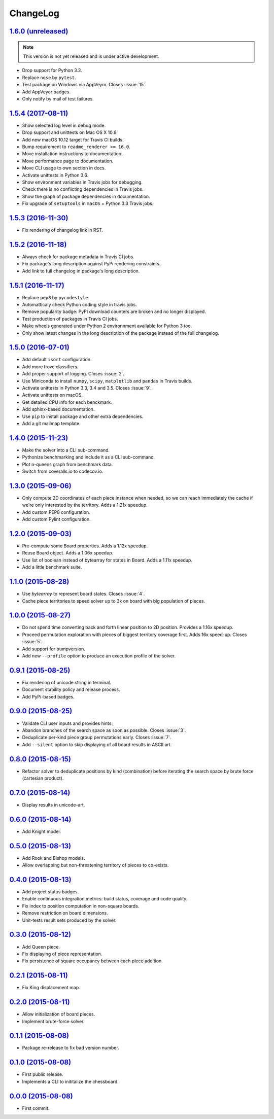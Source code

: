 ChangeLog
=========


`1.6.0 (unreleased) <https://github.com/kdeldycke/chessboard/compare/v1.5.4...develop>`_
----------------------------------------------------------------------------------------

.. note:: This version is not yet released and is under active development.

* Drop support for Python 3.3.
* Replace ``nose`` by ``pytest``.
* Test package on Windows via AppVeyor. Closes :issue:`15`.
* Add AppVeyor badges.
* Only notify by mail of test failures.


`1.5.4 (2017-08-11) <https://github.com/kdeldycke/chessboard/compare/v1.5.3...v1.5.4>`_
---------------------------------------------------------------------------------------

* Show selected log level in debug mode.
* Drop support and unittests on Mac OS X 10.9.
* Add new macOS 10.12 target for Travis CI builds.
* Bump requirement to ``readme_renderer >= 16.0``.
* Move installation instructions to documentation.
* Move performance page to documentation.
* Move CLI usage to own section in docs.
* Activate unittests in Python 3.6.
* Show environment variables in Travis jobs for debugging.
* Check there is no conflicting dependencies in Travis jobs.
* Show the graph of package dependencies in documentation.
* Fix upgrade of ``setuptools`` in ``macOS`` + Python 3.3 Travis jobs.


`1.5.3 (2016-11-30) <https://github.com/kdeldycke/chessboard/compare/v1.5.2...v1.5.3>`_
---------------------------------------------------------------------------------------

* Fix rendering of changelog link in RST.


`1.5.2 (2016-11-18) <https://github.com/kdeldycke/chessboard/compare/v1.5.1...v1.5.2>`_
---------------------------------------------------------------------------------------

* Always check for package metadata in Travis CI jobs.
* Fix package's long description against PyPi rendering constraints.
* Add link to full changelog in package's long description.


`1.5.1 (2016-11-17) <https://github.com/kdeldycke/chessboard/compare/v1.5.0...v1.5.1>`_
---------------------------------------------------------------------------------------

* Replace ``pep8`` by ``pycodestyle``.
* Automatticaly check Python coding style in travis jobs.
* Remove popularity badge: PyPI download counters are broken and no longer
  displayed.
* Test production of packages in Travis CI jobs.
* Make wheels generated under Python 2 environnment available for Python 3 too.
* Only show latest changes in the long description of the package instead of
  the full changelog.


`1.5.0 (2016-07-01) <https://github.com/kdeldycke/chessboard/compare/v1.4.0...v1.5.0>`_
---------------------------------------------------------------------------------------

* Add default ``isort`` configuration.
* Add more trove classifiers.
* Add proper support of logging. Closes :issue:`2`.
* Use Miniconda to install ``numpy``, ``scipy``, ``matplotlib`` and ``pandas``
  in Travis builds.
* Activate unittests in Python 3.3, 3.4 and 3.5. Closes :issue:`9`.
* Activate unittests on macOS.
* Get detailed CPU info for each benckmark.
* Add sphinx-based documentation.
* Use ``pip`` to install package and other extra dependencies.
* Add a git mailmap template.


`1.4.0 (2015-11-23) <https://github.com/kdeldycke/chessboard/compare/v1.3.0...v1.4.0>`_
---------------------------------------------------------------------------------------

* Make the solver into a CLI sub-command.
* Pythonize benchmarking and include it as a CLI sub-command.
* Plot n-queens graph from benchmark data.
* Switch from coveralls.io to codecov.io.


`1.3.0 (2015-09-06) <https://github.com/kdeldycke/chessboard/compare/v1.2.0...v1.3.0>`_
---------------------------------------------------------------------------------------

* Only compute 2D coordinates of each piece instance when needed, so we can
  reach immediately the cache if we're only interested by the territory. Adds
  a 1.21x speedup.
* Add custom PEP8 configuration.
* Add custom Pylint configuration.


`1.2.0 (2015-09-03) <https://github.com/kdeldycke/chessboard/compare/v1.1.0...v1.2.0>`_
---------------------------------------------------------------------------------------

* Pre-compute some Board properties. Adds a 1.12x speedup.
* Reuse Board object. Adds a 1.06x speedup.
* Use list of boolean instead of bytearray for states in Board. Adds a 1.11x
  speedup.
* Add a little benchmark suite.


`1.1.0 (2015-08-28) <https://github.com/kdeldycke/chessboard/compare/v1.0.0...v1.1.0>`_
---------------------------------------------------------------------------------------

* Use `bytearray` to represent board states. Closes :issue:`4`.
* Cache piece territories to speed solver up to 3x on board with big population
  of pieces.


`1.0.0 (2015-08-27) <https://github.com/kdeldycke/chessboard/compare/v0.9.1...v1.0.0>`_
---------------------------------------------------------------------------------------

* Do not spend time converting back and forth linear position to 2D position.
  Provides a 1.16x speedup.
* Proceed permutation exploration with pieces of biggest territory coverage
  first. Adds 16x speed-up. Closes :issue:`5`.
* Add support for bumpversion.
* Add new ``--profile`` option to produce an execution profile of the solver.


`0.9.1 (2015-08-25) <https://github.com/kdeldycke/chessboard/compare/v0.9.0...v0.9.1>`_
---------------------------------------------------------------------------------------

* Fix rendering of unicode string in terminal.
* Document stability policy and release process.
* Add PyPi-based badges.


`0.9.0 (2015-08-25) <https://github.com/kdeldycke/chessboard/compare/v0.8.0...v0.9.0>`_
---------------------------------------------------------------------------------------

* Validate CLI user inputs and provides hints.
* Abandon branches of the search space as soon as possible. Closes :issue:`3`.
* Deduplicate per-kind piece group permutations early. Closes :issue:`7`.
* Add ``--silent`` option to skip displaying of all board results in ASCII art.


`0.8.0 (2015-08-15) <https://github.com/kdeldycke/chessboard/compare/v0.7.0...v0.8.0>`_
---------------------------------------------------------------------------------------

* Refactor solver to deduplicate positions by kind (combination) before
  iterating the search space by brute force (cartesian product).


`0.7.0 (2015-08-14) <https://github.com/kdeldycke/chessboard/compare/v0.6.0...v0.7.0>`_
---------------------------------------------------------------------------------------

* Display results in unicode-art.


`0.6.0 (2015-08-14) <https://github.com/kdeldycke/chessboard/compare/v0.5.0...v0.6.0>`_
---------------------------------------------------------------------------------------

* Add Knight model.


`0.5.0 (2015-08-13) <https://github.com/kdeldycke/chessboard/compare/v0.4.0...v0.5.0>`_
---------------------------------------------------------------------------------------

* Add Rook and Bishop models.
* Allow overlapping but non-threatening territory of pieces to co-exists.


`0.4.0 (2015-08-13) <https://github.com/kdeldycke/chessboard/compare/v0.3.0...v0.4.0>`_
---------------------------------------------------------------------------------------

* Add project status badges.
* Enable continuous integration metrics: build status, coverage and code
  quality.
* Fix index to position computation in non-square boards.
* Remove restriction on board dimensions.
* Unit-tests result sets produced by the solver.


`0.3.0 (2015-08-12) <https://github.com/kdeldycke/chessboard/compare/v0.2.1...v0.3.0>`_
---------------------------------------------------------------------------------------

* Add Queen piece.
* Fix displaying of piece representation.
* Fix persistence of square occupancy between each piece addition.


`0.2.1 (2015-08-11) <https://github.com/kdeldycke/chessboard/compare/v0.2.0...v0.2.1>`_
---------------------------------------------------------------------------------------

* Fix King displacement map.


`0.2.0 (2015-08-11) <https://github.com/kdeldycke/chessboard/compare/v0.1.1...v0.2.0>`_
---------------------------------------------------------------------------------------

* Allow initialization of board pieces.
* Implement brute-force solver.


`0.1.1 (2015-08-08) <https://github.com/kdeldycke/chessboard/compare/v0.1.0...v0.1.1>`_
---------------------------------------------------------------------------------------

* Package re-release to fix bad version number.


`0.1.0 (2015-08-08) <https://github.com/kdeldycke/chessboard/compare/v0.0.0...v0.1.0>`_
---------------------------------------------------------------------------------------

* First public release.
* Implements a CLI to inititalize the chessboard.


`0.0.0 (2015-08-08) <https://github.com/kdeldycke/chessboard/commit/84f7d6>`_
-----------------------------------------------------------------------------

* First commit.
